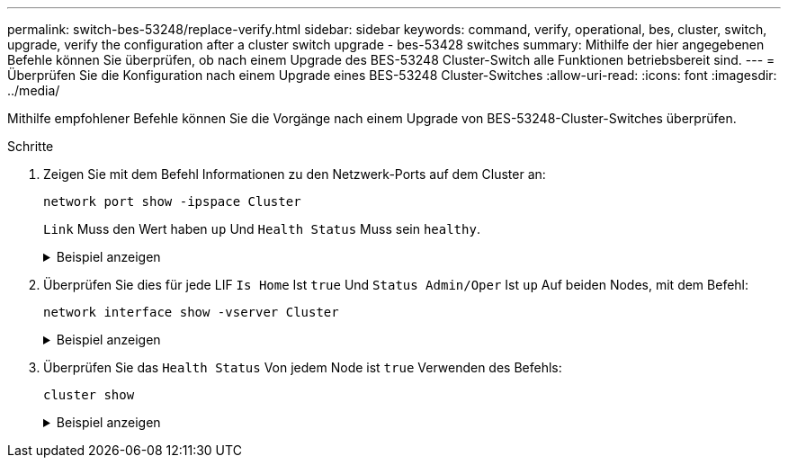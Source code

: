 ---
permalink: switch-bes-53248/replace-verify.html 
sidebar: sidebar 
keywords: command, verify, operational, bes, cluster, switch, upgrade, verify the configuration after a cluster switch upgrade - bes-53428 switches 
summary: Mithilfe der hier angegebenen Befehle können Sie überprüfen, ob nach einem Upgrade des BES-53248 Cluster-Switch alle Funktionen betriebsbereit sind. 
---
= Überprüfen Sie die Konfiguration nach einem Upgrade eines BES-53248 Cluster-Switches
:allow-uri-read: 
:icons: font
:imagesdir: ../media/


[role="lead"]
Mithilfe empfohlener Befehle können Sie die Vorgänge nach einem Upgrade von BES-53248-Cluster-Switches überprüfen.

.Schritte
. Zeigen Sie mit dem Befehl Informationen zu den Netzwerk-Ports auf dem Cluster an:
+
`network port show -ipspace Cluster`

+
`Link` Muss den Wert haben `up` Und `Health Status` Muss sein `healthy`.

+
.Beispiel anzeigen
[%collapsible]
====
Im folgenden Beispiel wird die Ausgabe des Befehls angezeigt:

[listing, subs="+quotes"]
----
cluster1::> *network port show -ipspace Cluster*

Node: node1
                                                                    Ignore
                                               Speed(Mbps) Health   Health
Port   IPspace      Broadcast Domain Link MTU  Admin/Oper  Status   Status
------ ------------ ---------------- ---- ---- ----------- -------- ------
e0a    Cluster      Cluster          up   9000  auto/10000 healthy  false
e0b    Cluster      Cluster          up   9000  auto/10000 healthy  false

Node: node2
                                                                    Ignore
                                               Speed(Mbps) Health   Health
Port   IPspace      Broadcast Domain Link MTU  Admin/Oper  Status   Status
-----  ------------ ---------------- ---- ---- ----------- -------- ------
e0a    Cluster      Cluster          up   9000  auto/10000 healthy  false
e0b    Cluster      Cluster          up   9000  auto/10000 healthy  false
----
====
. Überprüfen Sie dies für jede LIF `Is Home` Ist `true` Und `Status Admin/Oper` Ist `up` Auf beiden Nodes, mit dem Befehl:
+
`network interface show -vserver Cluster`

+
.Beispiel anzeigen
[%collapsible]
====
[listing, subs="+quotes"]
----
cluster1::> *network interface show -vserver Cluster*

            Logical    Status     Network            Current       Current Is
Vserver     Interface  Admin/Oper Address/Mask       Node          Port    Home
----------- ---------- ---------- ------------------ ------------- ------- ----
Cluster
            node1_clus1  up/up    169.254.217.125/16 node1         e0a     true
            node1_clus2  up/up    169.254.205.88/16  node1         e0b     true
            node2_clus1  up/up    169.254.252.125/16 node2         e0a     true
            node2_clus2  up/up    169.254.110.131/16 node2         e0b     true
----
====
. Überprüfen Sie das `Health Status` Von jedem Node ist `true` Verwenden des Befehls:
+
`cluster show`

+
.Beispiel anzeigen
[%collapsible]
====
[listing, subs="+quotes"]
----
cluster1::> *cluster show*

Node                 Health  Eligibility   Epsilon
-------------------- ------- ------------  ------------
node1                true    true          false
node2                true    true          false
----
====


